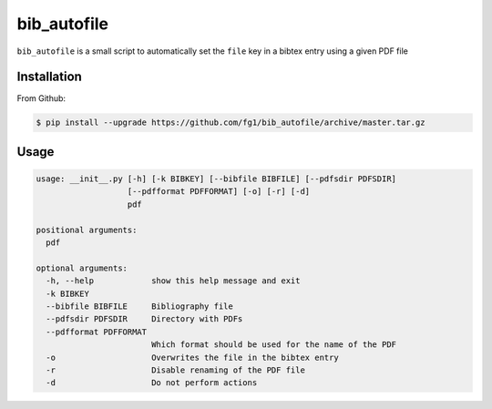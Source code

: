 ============
bib_autofile
============

``bib_autofile`` is a small script to automatically set the ``file`` key in a bibtex entry using a given PDF file

Installation
============

From Github:

.. code-block:: shell

    $ pip install --upgrade https://github.com/fg1/bib_autofile/archive/master.tar.gz

Usage
=====

.. code-block:: shell

    usage: __init__.py [-h] [-k BIBKEY] [--bibfile BIBFILE] [--pdfsdir PDFSDIR]
                       [--pdfformat PDFFORMAT] [-o] [-r] [-d]
                       pdf

    positional arguments:
      pdf
    
    optional arguments:
      -h, --help            show this help message and exit
      -k BIBKEY
      --bibfile BIBFILE     Bibliography file
      --pdfsdir PDFSDIR     Directory with PDFs
      --pdfformat PDFFORMAT
                            Which format should be used for the name of the PDF
      -o                    Overwrites the file in the bibtex entry
      -r                    Disable renaming of the PDF file
      -d                    Do not perform actions

